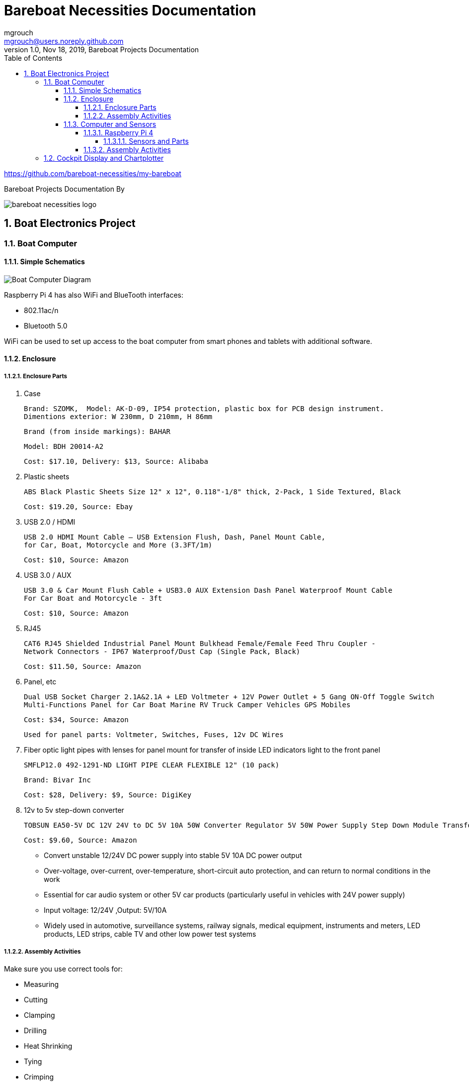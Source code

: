 = Bareboat Necessities Documentation
mgrouch <mgrouch@users.noreply.github.com>
1.0, Nov 18, 2019, Bareboat Projects Documentation
:toc:
:toclevels: 5
:sectnums:
:sectnumlevels: 5
:icons: font
:encoding: utf-8
:lang: en
:title-logo-image: image:../../bareboat-necessities-logo.svg[]
:imagesdir: images

https://github.com/bareboat-necessities/my-bareboat

Bareboat Projects Documentation By

image::../../bareboat-necessities-logo.svg[]

== Boat Electronics Project

=== Boat Computer

==== Simple Schematics

image::boat-computer.svg[alt=Boat Computer Diagram]

Raspberry Pi 4 has also WiFi and BlueTooth interfaces:

* 802.11ac/n
* Bluetooth 5.0

WiFi can be used to set up access to the boat computer from smart phones and tablets
with additional software.

==== Enclosure

===== Enclosure Parts

. Case

 Brand: SZOMK,  Model: AK-D-09, IP54 protection, plastic box for PCB design instrument.
 Dimentions exterior: W 230mm, D 210mm, H 86mm

 Brand (from inside markings): BAHAR

 Model: BDH 20014-A2

 Cost: $17.10, Delivery: $13, Source: Alibaba

. Plastic sheets

 ABS Black Plastic Sheets Size 12" x 12", 0.118"-1/8" thick, 2-Pack, 1 Side Textured, Black

 Cost: $19.20, Source: Ebay

. USB 2.0 / HDMI

 USB 2.0 HDMI Mount Cable – USB Extension Flush, Dash, Panel Mount Cable,
 for Car, Boat, Motorcycle and More (3.3FT/1m)

 Cost: $10, Source: Amazon

. USB 3.0 / AUX

 USB 3.0 & Car Mount Flush Cable + USB3.0 AUX Extension Dash Panel Waterproof Mount Cable
 For Car Boat and Motorcycle - 3ft

 Cost: $10, Source: Amazon

. RJ45

 CAT6 RJ45 Shielded Industrial Panel Mount Bulkhead Female/Female Feed Thru Coupler -
 Network Connectors - IP67 Waterproof/Dust Cap (Single Pack, Black)

 Cost: $11.50, Source: Amazon

. Panel, etc

 Dual USB Socket Charger 2.1A&2.1A + LED Voltmeter + 12V Power Outlet + 5 Gang ON-Off Toggle Switch
 Multi-Functions Panel for Car Boat Marine RV Truck Camper Vehicles GPS Mobiles

 Cost: $34, Source: Amazon

 Used for panel parts: Voltmeter, Switches, Fuses, 12v DC Wires

. Fiber optic light pipes with lenses for panel mount for transfer of inside LED indicators light
to the front panel

 SMFLP12.0 492-1291-ND LIGHT PIPE CLEAR FLEXIBLE 12" (10 pack)

 Brand: Bivar Inc

 Cost: $28, Delivery: $9, Source: DigiKey

. 12v to 5v step-down converter

 TOBSUN EA50-5V DC 12V 24V to DC 5V 10A 50W Converter Regulator 5V 50W Power Supply Step Down Module Transformer

 Cost: $9.60, Source: Amazon

*    Convert unstable 12/24V DC power supply into stable 5V 10A DC power output
*    Over-voltage, over-current, over-temperature, short-circuit auto protection, and can return to normal conditions in the work
*    Essential for car audio system or other 5V car products (particularly useful in vehicles with 24V power supply)
*    Input voltage: 12/24V ,Output: 5V/10A
*    Widely used in automotive, surveillance systems, railway signals, medical equipment, instruments and meters, LED products, LED strips, cable TV and other low power test systems

===== Assembly Activities

Make sure you use correct tools for:

* Measuring
* Cutting
* Clamping
* Drilling
* Heat Shrinking
* Tying
* Crimping
* Screwing

. Tools

 Drill, Screwdriver, Drill bits, Large hole drill bit, Cutting knife, Caliper


==== Computer and Sensors

===== Raspberry Pi 4

image::RaspberryPi_4_Model_B.svg[alt=Raspberry Pi 4 Diagram]

This file is licensed under the Creative Commons Attribution-Share Alike 4.0 International license

https://creativecommons.org/licenses/by-sa/4.0/deed.en

====== Sensors and Parts

. Raspberry Pi 4, 4Gb

. Heat sinks and Cooling fan

. Pi Case for mounting cooling fan

. USB Hub

. FTDI Serial to USB (2)

. SSD Drive

. SD Card

. 12v to 5v

. GPS mouse

. dAISy AIS

. RTL-SDR

. IMU + environmental sensors

===== Assembly Activities

Make sure you use correct tools for:

* Gluing
* Soldering
* Screwing

=== Cockpit Display and Chartplotter

image::cockpit-display.svg[alt=Cockpit Display Diagram]
